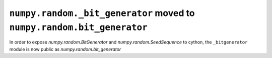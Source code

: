 ``numpy.random._bit_generator`` moved to ``numpy.random.bit_generator``
-----------------------------------------------------------------------

In order to expose `numpy.random.BitGenerator` and `numpy.random.SeedSequence`
to cython, the ``_bitgenerator`` module is now public as
`numpy.random.bit_generator`
